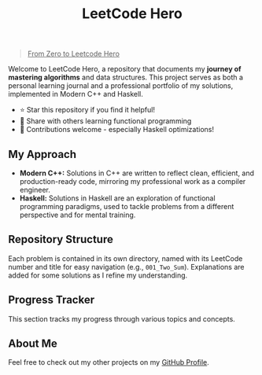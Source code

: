 #+title: LeetCode Hero

#+begin_quote
_From Zero to Leetcode Hero_
#+end_quote

Welcome to LeetCode Hero, a repository that documents my *journey of mastering algorithms* and data structures. This project serves as both a personal learning journal and a professional portfolio of my solutions, implemented in Modern C++ and Haskell.

- ⭐ Star this repository if you find it helpful!
- 🔄 Share with others learning functional programming
- 🤝 Contributions welcome - especially Haskell optimizations!

** My Approach
- *Modern C++:* Solutions in C++ are written to reflect clean, efficient, and production-ready code, mirroring my professional work as a compiler engineer.
- *Haskell:* Solutions in Haskell are an exploration of functional programming paradigms, used to tackle problems from a different perspective and for mental training.

** Repository Structure
Each problem is contained in its own directory, named with its LeetCode number and title for easy navigation (e.g., =001_Two_Sum=). Explanations are added for some solutions as I refine my understanding.

** Progress Tracker
This section tracks my progress through various topics and concepts.

** About Me
Feel free to check out my other projects on my [[https://github.com/TheCloudlet][GitHub Profile]].

